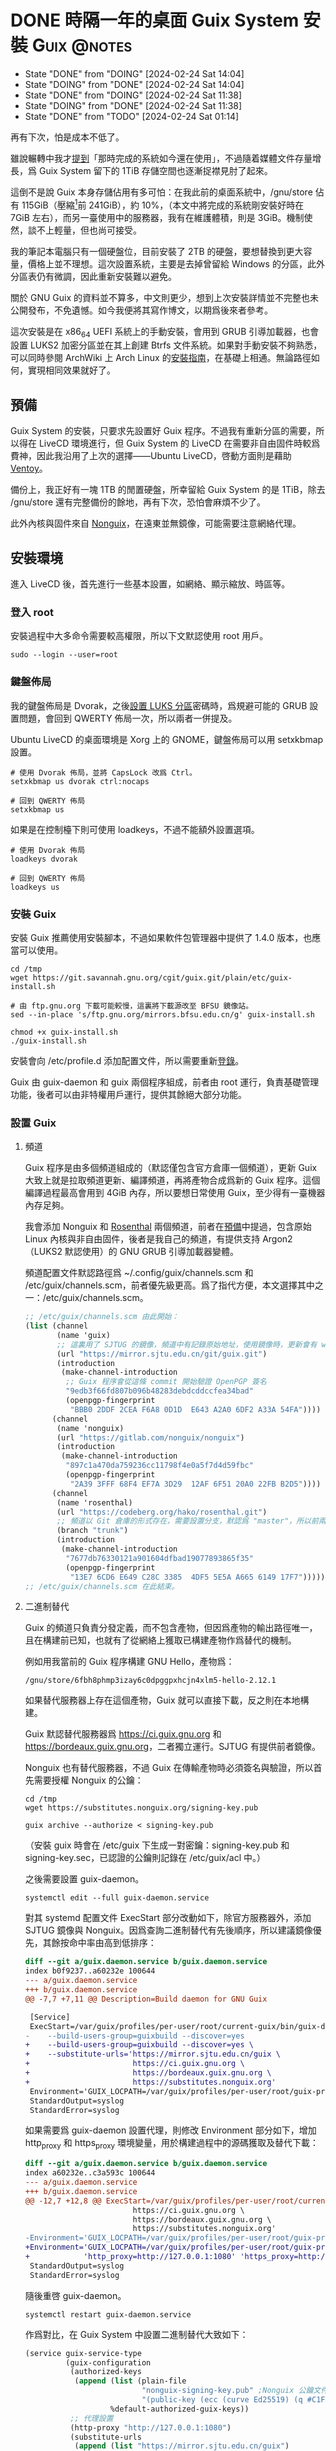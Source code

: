 :PROPERTIES:
:ID:       f419308f-3356-4379-a098-48b7f7f9d6ea
:END:
#+AUTHOR: Hilton Chain
#+HUGO_BASE_DIR: .
#+OPTIONS: d:t

* DONE 時隔一年的桌面 Guix System 安裝                        :Guix:@notes:
:PROPERTIES:
:EXPORT_FILE_NAME: index
:EXPORT_HUGO_BUNDLE: system-setup-2024
:EXPORT_HUGO_CUSTOM_FRONT_MATTER: :image cover.jpg
:ID:       4fd743cf-2dcc-4b4f-af9e-88fd1e145e69
:END:
:LOGBOOK:
- State "DONE"       from "DOING"      [2024-02-24 Sat 14:04]
- State "DOING"      from "DONE"       [2024-02-24 Sat 14:04]
- State "DONE"       from "DOING"      [2024-02-24 Sat 11:38]
- State "DOING"      from "DONE"       [2024-02-24 Sat 11:38]
- State "DONE"       from "TODO"       [2024-02-24 Sat 01:14]
:END:
#+begin_description
再有下次，怕是成本不低了。
#+end_description

雖說輾轉中我才[[id:488ed9b9-649d-4c4e-8543-6c259c503f54][提到]]「那時完成的系統如今還在使用」，不過隨着媒體文件存量增長，爲 Guix System 留下的 1TiB 存儲空間也逐漸捉襟見肘了起來。

這倒不是說 Guix 本身存儲佔用有多可怕：在我此前的桌面系統中，/gnu/store 佔有 115GiB（壓縮[fn:1]前 241GiB），約 10%，（本文中將完成的系統剛安裝好時在 7GiB 左右），而另一臺使用中的服務器，我有在維護體積，則是 3GiB。機制使然，談不上輕量，但也尚可接受。

我的筆記本電腦只有一個硬盤位，目前安裝了 2TB 的硬盤，要想替換到更大容量，價格上並不理想。這次設置系統，主要是去掉曾留給 Windows 的分區，此外分區表仍有微調，因此重新安裝難以避免。

關於 GNU Guix 的資料並不算多，中文則更少，想到上次安裝詳情並不完整也未公開發布，不免遺憾。如今我便將其寫作博文，以期爲後來者參考。

這次安裝是在 x86_64 UEFI 系統上的手動安裝，會用到 GRUB 引導加載器，也會設置 LUKS2 加密分區並在其上創建 Btrfs 文件系統。如果對手動安裝不夠熟悉，可以同時參閱 ArchWiki 上 Arch Linux 的[[https://wiki.archlinux.org/title/Installation_guide][安裝指南]]，在基礎上相通。無論路徑如何，實現相同效果就好了。

** 預備
:PROPERTIES:
:ID:       832d5b6c-8961-44d3-9b3b-b6b77f68c365
:END:
Guix System 的安裝，只要求先設置好 Guix 程序。不過我有重新分區的需要，所以得在 LiveCD 環境進行，但 Guix System 的 LiveCD 在需要非自由固件時較爲費神，因此我沿用了上次的選擇——Ubuntu LiveCD，啓動方面則是藉助 [[https://www.ventoy.net/cn/index.html][Ventoy]]。

備份上，我正好有一塊 1TB 的閒置硬盤，所幸留給 Guix System 的是 1TiB，除去 /gnu/store 還有完整備份的餘地，再有下次，恐怕會麻煩不少了。

此外內核與固件來自 [[https://gitlab.com/nonguix/nonguix][Nonguix]]，在遠東並無鏡像，可能需要注意網絡代理。

** 安裝環境
進入 LiveCD 後，首先進行一些基本設置，如網絡、顯示縮放、時區等。

*** 登入 root
:PROPERTIES:
:ID:       0e760bfd-bc33-4d3b-ac21-460c82bc0b59
:END:
安裝過程中大多命令需要較高權限，所以下文默認使用 root 用戶。
#+begin_src shell
  sudo --login --user=root
#+end_src

*** 鍵盤佈局
:PROPERTIES:
:ID:       19bec67c-9a71-42f8-9b51-1122122821fc
:END:
我的鍵盤佈局是 Dvorak，之後[[id:5a0400dc-f389-4f42-84c4-b454b8f52709][設置 LUKS 分區]]密碼時，爲規避可能的 GRUB 設置問題，會回到 QWERTY 佈局一次，所以兩者一併提及。

Ubuntu LiveCD 的桌面環境是 Xorg 上的 GNOME，鍵盤佈局可以用 setxkbmap 設置。
#+begin_src shell
  # 使用 Dvorak 佈局，並將 CapsLock 改爲 Ctrl。
  setxkbmap us dvorak ctrl:nocaps

  # 回到 QWERTY 佈局
  setxkbmap us
#+end_src

如果是在控制檯下則可使用 loadkeys，不過不能額外設置選項。
#+begin_src shell
  # 使用 Dvorak 佈局
  loadkeys dvorak

  # 回到 QWERTY 佈局
  loadkeys us
#+end_src

*** 安裝 Guix
安裝 Guix 推薦使用安裝腳本，不過如果軟件包管理器中提供了 1.4.0 版本，也應當可以使用。
#+begin_src shell
  cd /tmp
  wget https://git.savannah.gnu.org/cgit/guix.git/plain/etc/guix-install.sh

  # 由 ftp.gnu.org 下載可能較慢，這裏將下載源改至 BFSU 鏡像站。
  sed --in-place 's/ftp.gnu.org/mirrors.bfsu.edu.cn/g' guix-install.sh

  chmod +x guix-install.sh
  ./guix-install.sh
#+end_src

安裝會向 /etc/profile.d 添加配置文件，所以需要重新[[id:0e760bfd-bc33-4d3b-ac21-460c82bc0b59][登錄]]。

Guix 由 guix-daemon 和 guix 兩個程序組成，前者由 root 運行，負責基礎管理功能，後者可以由非特權用戶運行，提供其餘絕大部分功能。

*** 設置 Guix
**** 頻道
:PROPERTIES:
:ID:       4914f342-995a-4821-a1c3-e2382c834d35
:END:
Guix 程序是由多個頻道組成的（默認僅包含官方倉庫一個頻道），更新 Guix 大致上就是拉取頻道更新、編譯頻道，再將產物合成爲新的 Guix 程序。這個編譯過程最高會用到 4GiB 內存，所以要想日常使用 Guix，至少得有一臺機器內存足夠。

我會添加 Nonguix 和 [[https://github.com/rakino/Rosenthal][Rosenthal]] 兩個頻道，前者在[[id:832d5b6c-8961-44d3-9b3b-b6b77f68c365][預備]]中提過，包含原始 Linux 內核與非自由固件，後者是我自己的頻道，有提供支持 Argon2（LUKS2 默認使用）的 GNU GRUB 引導加載器變體。

頻道配置文件默認路徑爲 ~/.config/guix/channels.scm 和 /etc/guix/channels.scm，前者優先級更高。爲了指代方便，本文選擇其中之一：/etc/guix/channels.scm。
#+begin_src scheme
  ;; /etc/guix/channels.scm 由此開始：
  (list (channel
         (name 'guix)
         ;; 這裏用了 SJTUG 的鏡像，頻道中有記錄原始地址，使用鏡像時，更新會有 warning
         (url "https://mirror.sjtu.edu.cn/git/guix.git")
         (introduction
          (make-channel-introduction
           ;; Guix 程序會從這條 commit 開始驗證 OpenPGP 簽名
           "9edb3f66fd807b096b48283debdcddccfea34bad"
           (openpgp-fingerprint
            "BBB0 2DDF 2CEA F6A8 0D1D  E643 A2A0 6DF2 A33A 54FA"))))
        (channel
         (name 'nonguix)
         (url "https://gitlab.com/nonguix/nonguix")
         (introduction
          (make-channel-introduction
           "897c1a470da759236cc11798f4e0a5f7d4d59fbc"
           (openpgp-fingerprint
            "2A39 3FFF 68F4 EF7A 3D29  12AF 6F51 20A0 22FB B2D5"))))
        (channel
         (name 'rosenthal)
         (url "https://codeberg.org/hako/rosenthal.git")
         ;; 頻道以 Git 倉庫的形式存在，需要設置分支，默認爲 "master"，所以前兩個頻道沒有設置
         (branch "trunk")
         (introduction
          (make-channel-introduction
           "7677db76330121a901604dfbad19077893865f35"
           (openpgp-fingerprint
            "13E7 6CD6 E649 C28C 3385  4DF5 5E5A A665 6149 17F7")))))
  ;; /etc/guix/channels.scm 在此結束。
#+end_src

**** 二進制替代
Guix 的頻道只負責分發定義，而不包含產物，但因爲產物的輸出路徑唯一，且在構建前已知，也就有了從網絡上獲取已構建產物作爲替代的機制。

例如用我當前的 Guix 程序構建 GNU Hello，產物爲：
#+begin_src text
/gnu/store/6fbh8phmp3izay6c0dpggpxhcjn4xlm5-hello-2.12.1
#+end_src

如果替代服務器上存在這個產物，Guix 就可以直接下載，反之則在本地構建。

Guix 默認替代服務器爲 <https://ci.guix.gnu.org> 和 <https://bordeaux.guix.gnu.org>，二者獨立運行。SJTUG 有提供前者鏡像。

Nonguix 也有替代服務器，不過 Guix 在傳輸產物時必須簽名與驗證，所以首先需要授權 Nonguix 的公鑰：
#+begin_src shell
  cd /tmp
  wget https://substitutes.nonguix.org/signing-key.pub

  guix archive --authorize < signing-key.pub
#+end_src

（安裝 guix 時會在 /etc/guix 下生成一對密鑰：signing-key.pub 和 signing-key.sec，已認證的公鑰則記錄在 /etc/guix/acl 中。）

之後需要設置 guix-daemon。
#+begin_src shell
  systemctl edit --full guix-daemon.service
#+end_src

對其 systemd 配置文件 ExecStart 部分改動如下，除官方服務器外，添加 SJTUG 鏡像與 Nonguix。因爲查詢二進制替代有先後順序，所以建議鏡像優先，其餘按命中率由高到低排序：
#+begin_src diff
  diff --git a/guix.daemon.service b/guix.daemon.service
  index b0f9237..a60232e 100644
  --- a/guix.daemon.service
  +++ b/guix.daemon.service
  @@ -7,7 +7,11 @@ Description=Build daemon for GNU Guix

   [Service]
   ExecStart=/var/guix/profiles/per-user/root/current-guix/bin/guix-daemon \
  -    --build-users-group=guixbuild --discover=yes
  +    --build-users-group=guixbuild --discover=yes \
  +    --substitute-urls='https://mirror.sjtu.edu.cn/guix \
  +                       https://ci.guix.gnu.org \
  +                       https://bordeaux.guix.gnu.org \
  +                       https://substitutes.nonguix.org'
   Environment='GUIX_LOCPATH=/var/guix/profiles/per-user/root/guix-profile/lib/locale' LC_ALL=en_US.utf8
   StandardOutput=syslog
   StandardError=syslog
#+end_src

如果需要爲 guix-daemon 設置代理，則修改 Environment 部分如下，增加 http_proxy 和 https_proxy 環境變量，用於構建過程中的源碼獲取及替代下載：
#+begin_src diff
  diff --git a/guix.daemon.service b/guix.daemon.service
  index a60232e..c3a593c 100644
  --- a/guix.daemon.service
  +++ b/guix.daemon.service
  @@ -12,7 +12,8 @@ ExecStart=/var/guix/profiles/per-user/root/current-guix/bin/guix-daemon \
                          https://ci.guix.gnu.org \
                          https://bordeaux.guix.gnu.org \
                          https://substitutes.nonguix.org'
  -Environment='GUIX_LOCPATH=/var/guix/profiles/per-user/root/guix-profile/lib/locale' LC_ALL=en_US.utf8
  +Environment='GUIX_LOCPATH=/var/guix/profiles/per-user/root/guix-profile/lib/locale' LC_ALL=en_US.utf8 \
  +            'http_proxy=http://127.0.0.1:1080' 'https_proxy=http://127.0.0.1:1080'
   StandardOutput=syslog
   StandardError=syslog
#+end_src

隨後重啓 guix-daemon。
#+begin_src shell
  systemctl restart guix-daemon.service
#+end_src

作爲對比，在 Guix System 中設置二進制替代大致如下：
#+begin_src scheme
  (service guix-service-type
           (guix-configuration
            (authorized-keys
             (append (list (plain-file
                            "nonguix-signing-key.pub" ;Nonguix 公鑰文件內容。
                            "(public-key (ecc (curve Ed25519) (q #C1FD53E5D4CE971933EC50C9F307AE2171A2D3B52C804642A7A35F84F3A4EA98#)))"))
                     %default-authorized-guix-keys))
            ;; 代理設置
            (http-proxy "http://127.0.0.1:1080")
            (substitute-urls
             (append (list "https://mirror.sjtu.edu.cn/guix")
                     %default-substitute-urls
                     (list "https://substitutes.nonguix.org")))))
#+end_src

*** 更新 Guix
下一步便是更新，更新時會先拉取頻道，這部分如需設置代理，則在當前環境設置 http_proxy 和 https_proxy，如下：
#+begin_src shell
  export http_proxy=http://127.0.0.1:1080
  export https_proxy=$http_proxy
#+end_src

萬事具備，更新！
#+begin_src shell
  guix pull
#+end_src

更新後，當前用戶的 Guix 程序會被鏈接到 ~/.config/guix/current。例如對於 root 用戶， =which guix= 命令的結果應爲：
#+begin_src shell
/root/.config/guix/current/bin/guix
#+end_src

如果沒有類似結果，嘗試重新[[id:0e760bfd-bc33-4d3b-ac21-460c82bc0b59][登錄]]或執行 =hash guix= ，確保之後會運行的 Guix 程序爲 ~/.config/guix/current/bin/guix 既可。

** 文件系統
分區和文件系統在安裝好系統後再修改會比較麻煩，應當最爲注意，不過本文並不會特別涉及。

*** 分區表
如前述：
#+begin_quote
這次安裝是在 x86_64 UEFI 系統上的手動安裝，會用到 GRUB 引導加載器，也會設置 LUKS2 加密分區並在其上創建 Btrfs 文件系統。
#+end_quote

因此我計劃在硬盤上創建兩個分區：256MiB 用作 EFI 系統分區，剩餘部分用以 LUKS 加密。

分區使用 fdisk，結果如下：
#+begin_src text
  Disk /dev/nvme0n1: 1.82 TiB, 2000398934016 bytes, 3907029168 sectors
  Disk model: Samsung SSD 970 EVO Plus 2TB
  Units: sectors of 1 * 512 = 512 bytes
  Sector size (logical/physical): 512 bytes / 512 bytes
  I/O size (minimum/optimal): 512 bytes / 512 bytes
  Disklabel type: gpt
  Disk identifier: ED118402-2913-49AC-8F20-4A50678BE202

  Device          Start        End    Sectors  Size Type
  /dev/nvme0n1p1   2048     526335     524288  256M EFI System
  /dev/nvme0n1p2 526336 3907028991 3906502656  1.8T Linux filesystem
#+end_src

分區過程中可能會注意到一些像是「Linux root (x86-64)」的類型，這些類型來自 [[https://uapi-group.org/specifications/specs/discoverable_partitions_specification/][Discoverable Partitions Specification]]，用於啓動時自動掛載工具，除此同 fdisk 默認「Linux filesystem」無異。

*** EFI 系統分區（FAT32）
#+begin_src shell
  mkfs.fat -F 32 /dev/nvme0n1p1
#+end_src

*** LUKS 分區（Btrfs）
:PROPERTIES:
:ID:       5a0400dc-f389-4f42-84c4-b454b8f52709
:END:
在 =cryptsetup --help= 輸出尾端可以看到各項參數預設。
#+begin_src text
  <...>
  Default compiled-in metadata format is LUKS2 (for luksFormat action).

  Default compiled-in key and passphrase parameters:
          Maximum keyfile size: 8192kB, Maximum interactive passphrase length 512 (characters)
  Default PBKDF for LUKS1: pbkdf2, iteration time: 2000 (ms)
  Default PBKDF for LUKS2: argon2id
          Iteration time: 2000, Memory required: 1048576kB, Parallel threads: 4

  Default compiled-in device cipher parameters:
          loop-AES: aes, Key 256 bits
          plain: aes-cbc-essiv:sha256, Key: 256 bits, Password hashing: ripemd160
          LUKS: aes-xts-plain64, Key: 256 bits, LUKS header hashing: sha256, RNG: /dev/urandom
          LUKS: Default keysize with XTS mode (two internal keys) will be doubled.
#+end_src

預設對我來說已經足夠好了，不過 XTS 模式[[https://en.wikipedia.org/wiki/Disk_encryption_theory#XTS_weaknesses][缺乏數據驗證]]，建議配合自帶數據校驗的文件系統使用，正好我之後會用 Btrfs。

#+begin_src shell
  cryptsetup luksFormat --type=luks2 /dev/nvme0n1p2
#+end_src

GRUB 會在開機時解鎖 LUKS 分區，但使用的鍵盤佈局卻可能是 QWERTY，可以新增一個在 QWERTY 下按鍵相同的密碼來規避此類問題。

（由於新增密碼時需要輸入已有密碼，所以注意先輸入，再新開終端[[id:19bec67c-9a71-42f8-9b51-1122122821fc][切換佈局]]。）
#+begin_src shell
  cryptsetup luksAddKey /dev/nvme0n1p2
#+end_src

解鎖 LUKS 分區時需要一個名字，解鎖後的分區會出現在 /dev/mapper/<名字>。
#+begin_src shell
  cryptsetup open /dev/nvme0n1p2 encrypted
#+end_src

將解鎖後的 LUKS 分區格式化爲 Btrfs 文件系統。
#+begin_src shell
  mkfs.btrfs /dev/mapper/encrypted
#+end_src

掛載文件系統並創建 Btrfs 子卷。
#+begin_src shell
  mkdir --parents /media/encrypted

  mount --options compress=zstd,discard=async \
        /dev/mapper/encrypted /media/encrypted

  btrfs subvolume create /media/encrypted/@Data
  btrfs subvolume create /media/encrypted/@Home
  btrfs subvolume create /media/encrypted/@Snapshot
  btrfs subvolume create /media/encrypted/@System
  btrfs subvolume create /media/encrypted/@System/@Guix
#+end_src

由此創建的 Btrfs 子卷佈局如下，子卷名可以是任何合法文件名， =@= 在此沒有特殊含義：
#+begin_src text
  /media/encrypted/
  ├── @Data
  ├── @Home
  ├── @Snapshot
  └── @System
      └── @Guix
#+end_src

我會將 =@System/@Guix= 掛載到 /， =@Data= 掛載到 /var/lib， =@Home= 掛載到 /home，而先前設置的 EFI 系統分區則會被掛載到 /efi。

我的安裝過程將在 /mnt 下進行，這裏掛載文件系統到對應位置：
#+begin_src shell
  mount --options compress=zstd,discard=async,subvol=@System/@Guix \
        /dev/mapper/encrypted /mnt

  mkdir --parents /mnt{/efi,/var/lib,/home}

  mount /dev/nvme0n1p1 /mnt/efi

  mount --options compress=zstd,discard=async,subvol=@Data \
        /dev/mapper/encrypted /mnt/var/lib
  mount --options compress=zstd,discard=async,subvol=@Home \
        /dev/mapper/encrypted /mnt/home
#+end_src

作爲對比，以上 LUKS 分區解鎖和掛載點配置，在 Guix System 中如下：
#+begin_src scheme
  (mapped-devices
   (list (mapped-device
          (source "/dev/nvme0n1p2")
          (target "encrypted")
          (type luks-device-mapping))))
#+end_src

（dependencies 處的 mapped-devices 就是上述 LUKS 分區解鎖配置，後面[[id:f6664150-040a-4d9b-9628-4bce4b27a0bb][設置 & 安裝]]部分完整配置文件中也會提到。）
#+begin_src scheme
  (file-systems
   (list (file-system
           (type "btrfs")
           (mount-point "/")
           (device "/dev/mapper/encrypted")
           (options "compress=zstd,discard=async,subvol=@System/@Guix")
           (create-mount-point? #t)
           (dependencies mapped-devices))

         (file-system
           (type "fat")
           (mount-point "/efi")
           (device "/dev/nvme0n1p1")
           (create-mount-point? #t))

         (file-system
           (type "btrfs")
           (mount-point "/var/lib")
           (device "/dev/mapper/encrypted")
           (options "compress=zstd,discard=async,subvol=@Data")
           (check? #f)
           (create-mount-point? #t)
           (dependencies mapped-devices))

         (file-system
           (type "btrfs")
           (mount-point "/home")
           (device "/dev/mapper/encrypted")
           (options "compress=zstd,discard=async,subvol=@Home")
           (check? #f)
           (create-mount-point? #t)
           (dependencies mapped-devices))))
#+end_src

上述掛載點配置其實還可以減少一些重複，當然以下內容只是演示，並不會在本文涉及：
#+begin_src scheme
  (file-systems
   (let ((file-system-base (file-system
                             (type "btrfs")
                             (mount-point "/")
                             (device "/dev/mapper/encrypted")
                             (create-mount-point? #t)
                             (dependencies mapped-devices)))
         (options-for-subvolume
          (cut string-append "compress=zstd,discard=async,subvol=" <>)))
     (append
      (list (file-system
              (type "fat")
              (mount-point "/efi")
              (device "/dev/nvme0n1p1")
              (create-mount-point? #t)))
      (map (match-lambda
             ((subvolume . mount-point)
              (file-system
                (inherit file-system-base)
                (mount-point mount-point)
                (options (options-for-subvolume subvolume))
                (check? (string=? "/" mount-point)))))
           '(("@System/@Guix" . "/")
             ("@Data"         . "/var/lib")
             ("@Home"         . "/home"))))))
#+end_src

** Guix System 設置 & 安裝
:PROPERTIES:
:ID:       f6664150-040a-4d9b-9628-4bce4b27a0bb
:END:
終於來到正題了，Guix System 的設置和前面的頻道十分相像，都還算直觀。不過一些 Scheme 基礎如列表操作難以避免，因此我限制了配置文件中的 Scheme 含量，[[id:3322285f-9639-4807-9fd4-b606374fd8f0][在附錄中也有簡單解釋]]。

*** 配置文件
:PROPERTIES:
:ID:       c001599b-9683-4cbd-b88c-71ac0170b79f
:END:
下面大體上是我這次安裝使用的系統配置文件，使用了 GNOME 桌面環境，對於初次設置還算方便，至少開機能夠上網，還帶有基礎工具。如果未來系統設置出現問題，也能回滾到一個能工作的狀態。鍵盤佈局和代理的部分註釋掉了，可以根據情況取消註釋，在引導加載器、文件系統以及用戶設置上稍作調整就可以直接使用。

配置文件可以是任何名字，也可以保存到任意位置，爲了指代方便，本文選擇 /etc/config.scm。
#+begin_src scheme
  ;; /etc/config.scm 由此開始：
  ;; Guix 頻道中的功能，是以模塊的形式提供的。
  (use-modules (gnu)
               (gnu packages certs)
               (gnu packages fonts)
               (gnu services xorg)
               (gnu services desktop)
               (nongnu packages linux)
               (nongnu system linux-initrd)
               (rosenthal bootloader grub))

  ;; https://guix.gnu.org/manual/devel/en/guix.html#Using-the-Configuration-System
  ;; https://guix.gnu.org/manual/devel/en/guix.html#operating_002dsystem-Reference
  (operating-system
    (host-name "dorphine")
    (timezone "Asia/Hong_Kong")
    (locale "en_US.utf8")

    ;; linux 是原始的 Linux 內核，包含使用非自由固件的驅動及非自由固件的加載功能，
    ;; linux-firmware 是非自由固件，二者在 (nongnu packages linux) 定義。
    ;; microcode-initrd 會創建一個包含 AMD 與 Intel 非自由微碼更新的 initrd，在
    ;; (nongnu system linux-initrd) 定義。
    (kernel linux)
    (firmware (list linux-firmware))
    (initrd microcode-initrd)

    ;; ;; 控制檯鍵盤佈局配置
    ;; (keyboard-layout
    ;;  ;; https://guix.gnu.org/manual/devel/en/guix.html#Keyboard-Layout
    ;;  (keyboard-layout "us" "dvorak" #:options (list "ctrl:nocaps")))

    ;; grub-efi-luks2-bootloader 是一個支持 Argon2 的 GRUB 引導加載器變體，在
    ;; (rosenthal bootloader grub) 定義。
    (bootloader
     ;; https://guix.gnu.org/manual/devel/en/guix.html#Bootloader-Configuration
     (bootloader-configuration
      (bootloader grub-efi-luks2-bootloader)
      ;; ;; 引導加載器鍵盤佈局配置
      ;; ;; 這裏的第一個 keyboard-layout 是 bootloader-configuration 配置
      ;; ;; 的一部分，第二個則是 bootloader 配置之前出現的同名配置。
      ;; (keyboard-layout keyboard-layout)
      (targets (list "/efi"))))

    (mapped-devices
     ;; https://guix.gnu.org/manual/devel/en/guix.html#Mapped-Devices
     (list (mapped-device
            (source "/dev/nvme0n1p2")
            (target "encrypted")
            (type luks-device-mapping))))

    (file-systems
     ;; https://guix.gnu.org/manual/devel/en/guix.html#File-Systems
     (append (list (file-system
                     (type "fat")
                     (mount-point "/efi")
                     (device "/dev/nvme0n1p1"))
                   (file-system
                     (type "btrfs")
                     (mount-point "/")
                     (device "/dev/mapper/encrypted")
                     (options "compress=zstd,discard=async,subvol=@System/@Guix")
                     ;; 這裏的 mapped-devices 是 file-systems 配置之前出現的同名配置。
                     (dependencies mapped-devices))
                   (file-system
                     (type "btrfs")
                     (mount-point "/var/lib")
                     (device "/dev/mapper/encrypted")
                     (options "compress=zstd,discard=async,subvol=@Data")
                     (check? #f)
                     (dependencies mapped-devices))
                   (file-system
                     (type "btrfs")
                     (mount-point "/home")
                     (device "/dev/mapper/encrypted")
                     (options "compress=zstd,discard=async,subvol=@Home")
                     (check? #f)
                     (dependencies mapped-devices)))
             ;; %base-file-systems 包含一些用戶通常不會主動配置的文件系統，需要注
             ;; 意的是 % 其實並沒有任何特殊含義。
             ;; 操作系統的 file-systems 配置只需要一個列表，所以上面另外創建了一個
             ;; 列表，再用 append 把兩個列表合爲一個。
             %base-file-systems))

    (users
     ;; https://guix.gnu.org/manual/devel/en/guix.html#User-Accounts
     (append (list (user-account
                    (name "myuser")
                    (group "users")
                    (supplementary-groups (list "audio" "video" "wheel"))))
             %base-user-accounts))

    ;; font-google-noto 是一套支持所有語言的字體。
    ;; nss-certs 是 CA 證書，上網需要。
    (packages
     (append (list font-google-noto nss-certs)
             %base-packages))

    (services
     (append
      ;; https://guix.gnu.org/manual/devel/en/guix.html#Desktop-Services
      ;; https://guix.gnu.org/manual/devel/en/guix.html#X-Window
      (list (service gnome-desktop-service-type))
      (modify-services %desktop-services
        ;; modify-services 接受一個服務列表，其結果也是一個服務列表。
        ;; 將 %desktop-services 中 gdm-service-type 種類服務的原有配置綁定到
        ;; config（這個名字可以隨便起），「=>」 後面是 gdm-service-type 的新配置。
        (gdm-service-type
         config => (gdm-configuration
                    ;; gdm-service-type 的配置就是一個 gdm-configuration，
                    ;; 同種結構可以繼承。
                    (inherit config)
                    ;; (xorg-configuration
                    ;;  ;; https://guix.gnu.org/manual/devel/en/guix.html#index-Xorg_002c-configuration
                    ;;  (xorg-configuration
                    ;;   ;; Xorg 鍵盤佈局配置
                    ;;   (keyboard-layout keyboard-layout)))
                    (wayland? #t)))
        ;; https://guix.gnu.org/manual/devel/en/guix.html#index-guix_002dservice_002dtype
        (guix-service-type
         config => (guix-configuration
                    (inherit config)
                    (authorized-keys
                     ;; https://guix.gnu.org/manual/devel/en/guix.html#G_002dExpressions
                     (append (list (plain-file
                                    "nonguix-signing-key.pub" ;Nonguix 公鑰文件內容。
                                    "(public-key (ecc (curve Ed25519) (q #C1FD53E5D4CE971933EC50C9F307AE2171A2D3B52C804642A7A35F84F3A4EA98#)))"))
                             %default-authorized-guix-keys))
                    ;; ;; 代理設置
                    ;; (http-proxy "http://127.0.0.1:1080")
                    (substitute-urls
                     (append (list "https://mirror.sjtu.edu.cn/guix")
                             %default-substitute-urls
                             (list "https://substitutes.nonguix.org")))))))))
  ;; /etc/config.scm 在此結束。
#+end_src

*** 安裝 Guix System
:PROPERTIES:
:ID:       b2af2d28-1831-41f4-8455-a8746778cd4a
:END:
安裝由 =guix system init= 進行，指定配置文件和安裝路徑就可以了。
#+begin_src shell
guix system init /etc/config.scm /mnt
#+end_src

在安裝上，會先構建引導加載器配置[fn:2]，而產物存放在 /gnu/store 下，對於 LiveCD 環境，文件系統存儲在內存，可能會內存不足。

Guix System LiveCD 的解決方案是 [[https://guix.gnu.org/manual/devel/en/guix.html#Proceeding-with-the-Installation][cow-store]] 服務：掛載外部文件系統到 /gnu/store，這樣對其寫入也就不會影響內存了。本文附錄附有[[id:0bb89168-51bc-4a9a-ba66-e40197c21fa1][手動實現 cow-store 流程]]。

安裝過程可能因爲網絡問題失敗，不過已經下載好的內容之後不會重複下載，所以失敗了也請放心，重試就好。

爲了方便在新系統中使用，可以把 [[id:c001599b-9683-4cbd-b88c-71ac0170b79f][Guix System]] 和[[id:4914f342-995a-4821-a1c3-e2382c834d35][頻道]]的配置文件一併放進安裝路徑：
#+begin_src shell
  mkdir --parents /mnt/etc/guix
  # /etc/guix 會存儲私鑰，所以有權限要求
  chmod 0511 /mnt/etc/guix

  cp {,/mnt}/etc/config.scm
  cp {,/mnt}/etc/guix/channels.scm
#+end_src

至此安裝流程結束，可以重啓了。

** 安裝之後
啓動後會需要輸入兩次 LUKS 分區密碼，至於原因參見附錄[[id:93f8a9c7-aa95-49e6-bbaf-642303d1ae72][啓動流程]]。

*** 設置用戶密碼
完成啓動後會進入 GDM 登錄介面，不過由於還沒有設置密碼，此時登錄介面中並無用戶可選。

Ctrl+Alt+F1 進入控制檯，以 root 登錄，可以直接登入。

爲用戶設置密碼：
#+begin_src shell
  passwd myuser
#+end_src

登入用戶，驗證 sudo 正常工作後再登出用戶：
#+begin_src shell
  su --login myuser
  sudo echo
  logout
#+end_src

鎖定 root 賬戶，再登出 root。
#+begin_src shell
  password --lock root
  logout
#+end_src

Ctrl+Alt+F7 回到登錄介面，現在就有用戶了，輸入密碼進入桌面。

*** 接下來？
先前[[id:b2af2d28-1831-41f4-8455-a8746778cd4a][安裝]]時已將頻道配置文件放到 /etc/guix/channels.scm，所以可以接收更新了。
#+begin_src shell
  guix pull
#+end_src

重新設置系統的命令如下，只需要一個配置文件路徑，對其路徑和名稱沒有要求：
#+begin_src shell
  sudo guix system reconfigure /etc/config.scm
#+end_src

Guix 的 sudo 會保留 PATH 環境變量，也就是說 =sudo guix= 會正確使用當前用戶的 Guix，當然初次使用最好還是確認 guix 命令指向 ~/.config/guix/current/bin/guix。

此外建議將系統配置文件存放到版本控制系統。

附錄中也包含了 [[id:4d1c0306-0deb-4666-9252-068cf1425963][GNU Shepherd 使用說明]]。

參考手冊中包含的內容可能比想象中還要多，可以從 [[https://guix.gnu.org/manual/devel/en/guix.html#Getting-Started][Getting Started]] 這一節開始。

最後的最後，附圖一張。

Happy hacking！

![[file:gnome-on-guix.png][Guix System 上的 GNOME 桌面環境]]

** 附錄
*** 列表操作
:PROPERTIES:
:ID:       3322285f-9639-4807-9fd4-b606374fd8f0
:END:
這裏提供一些列表操作的例子，我在配置文件中只使用了 list 和 append，不過 GNU Guix 參考手冊中也有用到 cons，雖說 Guix 手冊中代碼部分都有超鏈接到 GNU Guile 參考手冊，但初見可能不太直觀，所以我也一併做個並不準確的解釋：

#+begin_src scheme
  ;; list 從任意個元素創建一個列表
  (list)                                  ; ()
  (list 1)                                ; (1)
  (list 1 2)                              ; (1 2)
  (list 1 2 3)                            ; (1 2 3)

  ;; append 將任意個列表追加爲一個
  (append)                                ; ()
  (append (list 1))                       ; (1)
  (append (list 1) (list 2))              ; (1 2)
  (append (list 1) (list 2) (list 3))     ; (1 2 3)

  ;; cons 將一個元素放到一個列表頭部
  (cons 0 (list      ))                   ;       (0)
  (cons 1 (list     0))                   ;     (1 0)
  (cons 2 (list   1 0))                   ;   (2 1 0)
  (cons 3 (list 2 1 0))                   ; (3 2 1 0)

  ;; cons* 將任意個元素放到一個列表頭部
  (cons*       (list 0))                  ;       (0)
  (cons*     1 (list 0))                  ;     (1 0)
  (cons*   2 1 (list 0))                  ;   (2 1 0)
  (cons* 3 2 1 (list 0))                  ; (3 2 1 0)

  ;; 假設要構造 (bash coreutils findutils grep) 這樣一個列表，以下爲幾種可能：
  (list bash coreutils findutils grep)

  (append (list bash) (list coreutils findutils) (list grep))

  (cons bash (list coreutils findutils grep))

  (cons* bash coreutils findutils (list grep))
#+end_src

*** cow-store
:PROPERTIES:
:ID:       0bb89168-51bc-4a9a-ba66-e40197c21fa1
:END:
以下爲 cow-store 手動實現：
#+begin_src shell
  # 先前在 /mnt 路徑掛載了外部文件系統，所以就在這個路徑操作。
  target=/mnt

  tmpdir=$target/tmp
  rw_dir=$tmpdir/guix-inst
  work_dir=$rw_dir/../.overlayfs-workdir

  mkdir --parents $tmpdir
  mkdir --parents $rw_dir
  mkdir --parents $work_dir

  # Guix 的構建發生在 /tmp，構建時可能會有較多佔用，所以將外部文件系統上的目錄掛載過去。
  mount --bind $tmpdir /tmp

  # rw_dir 會被用作 /gnu/store，而 /gnu/store 有特殊權限要求。
  chown 0:30000 $rw_dir
  chmod 1775 $rw_dir

  # 創建一個 OverlayFS，包含 /gnu/store 和 rw_dir 的內容，寫入這個文件系統會寫進 rw_dir。
  # 掛載到 /gnu/store。
  mount --types=overlay \
        --options=lowerdir=/gnu/store,upperdir=$rw_dir,workdir=$work_dir \
        none /gnu/store
#+end_src

手動實現 cow-store 後若要抵消操作：
#+begin_src shell
  # 卸載先前從外部文件系統掛載的 /tmp
  umount /tmp

  # 卸載先前掛載的 OverlayFS
  umount /gnu/store
  # 刪除先前向 OverlayFS 寫入的文件
  rm --recursive $rw_dir

  # /gnu/store 的內容由數據庫索引，gc --verify 會驗證 /gnu/store，從而清理對不存在內容的索引。
  guix gc --verify
#+end_src

*** 啓動流程
:PROPERTIES:
:ID:       93f8a9c7-aa95-49e6-bbaf-642303d1ae72
:END:
UEFI 系統中使用 GRUB 作爲引導加載器時，GNU/Linux 啓動流程大致如下：
#+begin_src text
UEFI -> GRUB（核心鏡像 -> 配置文件 + 模塊）-> Linux + initrd -> PID 1
#+end_src

UEFI 標準支持使用 FAT 文件系統的 EFI 系統分區，所以 GRUB 核心鏡像要被安裝到這樣一個文件系統。

GRUB 採用模塊化設計，在安裝時會需要指定啓動目錄（默認爲 /boot），用以安裝配置文件和模塊。
同時，提供啓動目錄所在文件系統支持的模塊也會被放進核心鏡像中，這是爲了保證 GRUB 核心鏡像能夠讀取到自己的配置文件。

在我的系統中，GRUB 的啓動目錄在 LUKS 分區（LUKS2 格式）上的 Btrfs 文件系統，所以 GRUB 核心鏡像中需要同時有 LUKS2 和 Btrfs 支持。而讀取配置文件前需要先解密其所在分區，這就是開機時第一次密碼輸入。

GRUB 的配置文件包含啓動 Linux 內核的條件：Linux 內核與 initrd 路徑，以及啓動參數。自然，GRUB 必須支持內核和 initrd 所在的文件系統，對於 Guix System 來說，就是 /gnu/store 所在的文件系統。

Linux 內核也是採用模塊化設計，initrd 裏放了啓動過程中需要的模塊，內核啓動後會解壓 initrd 並運行其中的 init 程序，這個 init 程序負責掛載 =/= 和其他在配置中標記爲啓動時需要的文件系統，創建根文件系統中的剩餘部分，最後運行 PID 1，在 Guix System 中也就是 GNU Shepherd，自此結束啓動流程。

initrd 中的 init 程序負責掛載 =/= ，由於我的 =/= 也在 LUKS 分區，需要先解密，這也就是開機時第二次密碼輸入。

在 Guix System 的啓動流程中，需要注意的問題主要和 GRUB 有關：
1. GRUB 需要支持 /boot 和 /gnu/store 所在的文件系統。
2. GRUB 目前不支持 Argon2，所以沒有完整的 LUKS2 支持。
3. Guix 並沒有干預 GRUB 核心鏡像的生成，最後安裝的核心鏡像會使用 QWERTY 鍵盤佈局。

對於第一點，不需要太多考慮，第二點可以由[[id:4914f342-995a-4821-a1c3-e2382c834d35][前述]]支持 Argon2 的 GRUB 變體解決。

至於第三點，日常在 GRUB 中輸入的機會不多，主要可能是在解密 LUKS 分區時輸入密碼，所以可以爲 LUKS 分區設置兩個密碼：一個用需要的鍵盤佈局，另一個用 QWERTY，兩者使用相同按鍵。當然最好是讓 Guix 干預 GRUB 核心鏡像生成，從根本上解決問題，但這是之後的事了。

*** GNU Shepherd 使用說明
:PROPERTIES:
:ID:       4d1c0306-0deb-4666-9252-068cf1425963
:END:
Shepherd 包含四個程序：
+ shepherd：運行服務，監聽 socket。
+ herd：連接 socket，控制 shepherd。
+ halt：連接 socket，關機。
+ reboot：連接 socket，重啓。

Shepherd 在認證上依賴文件系統的權限管理能力。比如 Guix System 的 Shepherd，socket 在 /var/run/shepherd/socket，socket 的權限是 0755，其所在目錄則爲 0700。

連接到 socket，就能控制 Shepherd，所以 halt、reboot、用 herd 連接系統 Shepherd 都需要 sudo。

herd 的語法爲： =herd ACTION [SERVICE [OPTIONS...]]=

=herd status= 顯示指定 Shepherd 服務狀態信息，省略服務時則顯示自身信息，Shepherd 自身也叫 root 服務，所以 =herd status root= 會輸出相同結果，如下（有省略）：
#+begin_src text
  Started:
   + bluetooth
   + file-systems
   + guix-daemon
   + root
   + root-file-system
  One-shot:
   ,* host-name
   ,* user-homes
#+end_src

常規服務狀態信息格式不同，如 =herd status bluetooth= ：
#+begin_src text
  Status of bluetooth:
    It is running since 03:01:10 PM (8 hours ago).
    Running value is 1341.
    It is enabled.
    Provides (bluetooth).
    Requires (dbus-system udev).
    Will be respawned.
#+end_src

=herd log= 或 =herd log root= 顯示服務的狀態變化記錄：
#+begin_src text
  23 Feb 2024 15:01:17    service root is being started
  23 Feb 2024 15:01:17    service root is running
  23 Feb 2024 15:01:17    service pipewire is being started
  23 Feb 2024 15:01:17    service pipewire is running
  23 Feb 2024 15:01:17    service wireplumber is being started
  23 Feb 2024 15:01:17    service wireplumber is running
  23 Feb 2024 15:01:17    service mcron is being started
  23 Feb 2024 15:01:17    service mcron is running
  23 Feb 2024 15:01:17    service gpg-agent is being started
  23 Feb 2024 15:01:17    service gpg-agent is running
  23 Feb 2024 15:01:17    service dbus is being started
  23 Feb 2024 15:01:17    service dbus is running
#+end_src

其餘基礎操作爲 =herd start <服務>= 、 =herd stop <服務>= 、 =herd restart <服務>= 、 =herd enable <服務>= 和 =herd disable <服務>= ，分別爲啓動、停止、重啓、啓用、禁用服務。重啓服務的邏輯是停止服務 + 啓動服務，所以重啓 root 服務是不可能的，下爲 =herd restart root= 輸出：
#+begin_src text
You must be kidding.
#+end_src

=herd doc= 顯示服務描述，例如 =herd doc root= 結果如下：
#+begin_src text
  The root service is used to operate on shepherd itself.
#+end_src

=herd doc <服務> list-actions= 則可列出指定服務的自定義操作，如 =herd doc root list-actions= ：
#+begin_src text
  root (help status halt power-off load eval unload reload daemonize restart)
#+end_src

** 參考
+ [[https://en.wikipedia.org/wiki/Booting_process_of_Linux][Booting process of Linux - Wikipedia]]
+ [[https://en.wikipedia.org/wiki/Disk_encryption_theory][Disk encryption theory - Wikipedia]]
+ [[https://gitlab.com/cryptsetup/cryptsetup/-/wikis/FrequentlyAskedQuestions][Frequently Asked Questions Cryptsetup/LUKS - cryptsetup Wiki]]
+ [[https://guix.gnu.org/manual/devel/en/guix.html][GNU Guix Reference Manual]]
+ [[https://sockpuppet.org/blog/2014/04/30/you-dont-want-xts/][You Don't Want XTS — Quarrelsome]]
+ [[https://wiki.archlinux.org/title/Dm-crypt/Device_encryption][dm-crypt/Device encryption - ArchWiki]]
+ [[https://www.kernel.org/doc/html/latest/admin-guide/initrd.html][Using the initial RAM disk (initrd) - The Linux Kernel documentation]]

#+begin_quote
題圖攝於 2024 初春。
#+end_quote

[fn:1] Btrfs，zstd 壓縮，壓縮等級爲預設（即 3），非強制壓縮。
[fn:2] 引導加載器配置包含（依賴）Linux 內核、initrd 及啓動參數，啓動參數又依賴用作 PID 1 的程序。正好是操作系統存在的充分條件。

* DONE 二〇二三 - 輾轉                                        :年終:@usual:
:PROPERTIES:
:EXPORT_FILE_NAME: index
:EXPORT_HUGO_BUNDLE: the-4th-year
:EXPORT_HUGO_CUSTOM_FRONT_MATTER: :image cover.jpg :toc false
:ID:       dc93677d-8726-422c-ac68-7cbbc85466cf
:END:
:LOGBOOK:
- State "DONE"       from "TODO"       [2023-12-31 Sun 23:38]
:END:
#+begin_description
總而言之，這就是 20 歲的「年終」了。
#+end_description

因爲上學這種相當無趣的原因，我不得不注意起時間來。所以今年的這一篇比起先前寫得要稍早些。

我總感覺，既然年終的紀錄已經有 17 歲的[[id:1a498db4-80ff-47ec-9d2d-9c10c05139af][尾聲]]和 19 歲的[[id:93bda719-69ca-46dd-8ae7-3baf71b79005][略寫]]，那接下來該在 21 歲了吧？但要是等到了那個時候還把他當成慣例寫下來，豈不是太無聊了？

不過那還是未來，而我現在也能寫。總而言之，這就是 20 歲的「年終」了。

** 冬
:PROPERTIES:
:ID:       488ed9b9-649d-4c4e-8543-6c259c503f54
:END:
年初曾有過兩次出行，過程中也有開心的時刻，然而我對出行本身還是感受不佳，我不清楚自己是否還適合了。

儘管去年末「理解每一步操作」的系統設置嘗試因爲染病草草了結，那時完成的系統如今還在使用。今年用相似的方式設置了 YubiKey 和 GnuPG，因而有了當前的 OpenPGP 密鑰。我也整理好了自己的[[https://github.com/rakino/Testament][配置文件]]。

此外看了 /[[https://www.onepiece-film.jp/][ONE PIECE FILM RED]]/ ，雖說翻譯帶有審查痕跡實在令人不爽，但總算是搞清楚去年紅白出現的 +奇怪+ 形象到底是什麼了。因爲很少進城而且交通時間較長，我比較少去電影院，上一次或許還是『[[https://violet-evergarden.jp/sidestory/][ヴァイオレット・エヴァーガーデン 外伝 - 永遠と自動手記人形 -]]』，在 2020 年一月初。

** 春
今年又開始看漫畫了，主要是藤本タツキ的作品。因爲有趣所以看得比較多，也就……容易忘。

高考前剩下的流程，也都在這個季節完成。我雖然離開了「學校」，但對曾有的高中「生活」印象並不差，可惜只能以每次進入學校都愈加強烈的陌生感作結了。

在春天的後半開始遊玩『[[https://p5r.jp/][ペルソナ5 ザ・ロイヤル]]』，玩起這遊戲感覺我的人生像是有救了一樣。我從第一次遊玩開始，用了兩週計 125 小時完成主線。

遊玩 P5R 的經驗說明我去年關於遊戲進度緩慢的想法並不靠譜——我大概並不是在追求完滿的結果，只是玩的遊戲確實讓我感到無聊。這也意味着我註定會在結束 P5R 後消沉下去，直到兩週以後『[[https://p5s.jp/][ペルソナ5 スクランブル ザ ファントム ストライカーズ]]』打折才振作起來。

感受着同屏幕內暑假相襯的溫度，春天就在 90 小時的 P5S 遊玩中結束了。

** 夏
結束了 /[[https://www.ea.com/games/titanfall/titanfall-2][Titanfall 2]]/ 戰役部分，玩 FPS 遊戲實在痛苦，便不再繼續了。

然後就是高考了。不過我待在學校的時間還不及三分之一，所以除了前述「陌生感」，以及考場桌椅坐着難受以外，沒有什麼可說。我也會想，我造成的麻煩已經夠多了，也許我並不該報名高考？但沒有辦法，我沒有更好的選擇了。

無論如何，我不再是高中生了。

在夏天的末尾——初次設置博客的四年以後，又思考了博客的[[https://github.com/rakino/ultrarare.space][構成]]，這次要乾淨不少。

** 秋
發現自己或許患有 ADHD，我從來沒有想過這種情況，但一以此解釋，許多異常都合理了起來。然而如今已不是瞭解這點的時機，我並不打算進一步確認。

受助於幾位可愛的存在，我成爲了 GNU Guix 的 committer。說來慚愧，考慮到我最初產生這個想法的理由，我還沒有做好這個角色，責任也好期待也罷都承擔得比較艱難。不過這是我沒有做過的事，嘗試改善這種處境或許正是「破除死局的鑰匙」，來年加油吧。

一整年都有在緩慢推進的 /[[https://www.platinumgames.com/games/nier-automata][NieR:Automata]]/ 總算到了 Final Wish。可惜因爲系統設置，遊玩這段時並未存上檔，而我後來每次在遊戲中都會掉進坑裏爬不出來，這 Final Wish 終究難以如願，我便將其擱置了。

結束了 /[[http://stage-nana.sakura.ne.jp/narcissu.htm][narcissu]]/ ，這是我結束的第一部視覺小說。

** 初冬
經三年之久，終於結束了『[[https://sukerasparo.com/amrilato/index.html][ことのはアムリラート]]』，這是我遊玩的第一部視覺小說。

** 另
今年博客新增《[[id:c7fe3c00-71a4-4345-b3e1-3f8536df135e][夜遊]]》和《[[id:faf5bcf6-7626-4eaa-8d64-cde667ffd25c][按條件加載 Git 配置]]》兩篇，完成度都不高。前者原本記錄於 2019 年 8 月，如今出現算是爲了迴應略寫中提到的「整理」，不過我缺乏寫作練習，很久沒有嘗試寫過什麼了，不知道再次修改會在什麼時候。

我居然快到 21 歲了啊。

Happy New Year.

#+begin_quote
題圖攝於 2023 夏，高考後。
#+end_quote

* DONE 按條件加載 Git 配置                                     :Git:@notes:
:PROPERTIES:
:EXPORT_FILE_NAME: index
:EXPORT_HUGO_BUNDLE: load-git-config-conditionally
:ID:       faf5bcf6-7626-4eaa-8d64-cde667ffd25c
:END:
:LOGBOOK:
- State "DONE"       from "DOING"      [2023-11-20 Mon 20:19]
- State "DOING"      from "DONE"       [2023-11-20 Mon 20:04] \\
  Expand explanation of include.path.
- State "DONE"       from "DOING"      [2023-11-20 Mon 19:45]
- State "DOING"      from "DONE"       [2023-11-20 Mon 19:45] \\
  Remove cover.
- State "DONE"       from "DOING"      [2023-11-15 Wed 14:41]
- State "DOING"      from "DONE"       [2023-11-15 Wed 13:07] \\
  Reword.
- State "DONE"       from "BUG"        [2023-08-25 Fri 11:57]
- State "BUG"        from "DONE"       [2023-08-25 Fri 11:57]
- State "DONE"       from "TODO"       [2023-08-25 Fri 01:49]
:END:
#+begin_description
git-config(1): Conditional includes.
#+end_description

** 緣起
我的 Git 設置有要求對 commit 簽名，然而在 OpenPGP 智能卡方面卻又有每次簽名必須單獨驗證的設置。這對改動不多，在本地就能保證線性歷史的倉庫來說還好，但是對需要頻繁 cherry-pick + rebase 的就難說了。

雖然可以在倉庫內關掉簽名要求，但發佈時還是得保證簽名，爲此臨時手動開關選項稍有些麻煩，而我也無法說服自己調整智能卡設置就是了。

所以得找一個折中方案，能直接想到的是：
1. 仍然默認要求簽名。
2. 針對特定倉庫關閉簽名要求，並在其中設置一個要求簽名的分支（就叫 outgoing 吧）。

不過我不清楚第二點該如何完成，所幸搜索到了 Git 設置中 includeIf 的例子。

** RTFM
在 Git 中有兩種從其他來源加載配置文件的方法，其中之一是 include，需要在 path 選項中指定配置文件路徑，例如：
#+begin_src conf
  [include]
          path = ../etc/git/gitconfig
#+end_src

include 的 path 選項指定的路徑是相對於配置所在的文件的。比如在 .git/config 中加入上述配置，就會加載 etc/git/gitconfig（.git/../etc/git/gitconfig）。

如果 etc/git/gitconfig 裏也有這段呢？那就會再加載 etc/etc/git/gitconfig（etc/git/../etc/git/gitconfig）。

另一種方法就是 includeIf 了，同前者一樣包含 path 選項，只不過除此以外還需要一個條件，只有滿足條件後纔會加載 path 中指定的配置文件。條件有很多種[fn:1]，而我想要指定「切出要求簽名的分支（比如前面提到的 outgoing）時」，所以用到了 onbranch。寫出來像是這樣：
#+begin_src conf
  [includeIf "onbranch:outgoing"]
          path = ../etc/git/gitconfig
#+end_src

** 結果
因此在需要設置的倉庫中如下操作即可：
#+begin_src shell
  # 關閉簽名要求
  git config commit.gpgsign false

  # 切出 outgoing 分支時讀取配置文件 outgoing
  git config includeIf.onbranch:outgoing.path outgoing

  # 在配置文件 .git/outgoing 中要求簽名
  git config -f .git/outgoing commit.gpgsign true
#+end_src

生成的 Git 配置文件：
#+begin_src conf
  # .git/config，有省略：
  [commit]
          gpgsign = false
  [includeIf "onbranch:outgoing"]
          path = outgoing
  # .git/config 在此結束。
#+end_src

#+begin_src conf
  # .git/outgoing：
  [commit]
          gpgsign = true
  # .git/outgoing 在此結束。
#+end_src

[fn:1] 詳細參見 =man 1 git-config= 或 =info "(gitman) git-config"= 中 Conditional includes 部分。

* DONE 夜遊                                                        :@usual:
:PROPERTIES:
:EXPORT_FILE_NAME: index
:EXPORT_HUGO_BUNDLE: rush
:EXPORT_HUGO_CUSTOM_FRONT_MATTER: :image cover.png :toc false
:ID:       c7fe3c00-71a4-4345-b3e1-3f8536df135e
:END:
:LOGBOOK:
- State "DONE"       from "TODO"       [2023-08-02 Wed 01:38]
:END:
#+begin_description
匆匆之間的囈語，留到了來年的來年。
#+end_description

** 教學樓
我還是同往常一樣望向外邊。目之所及，建築、樹葉、路徑，都充斥昏黃光線。「黃昏」，名副其實。

只不過，是在學校。

教學樓內還上着課，路上並無行人，只我一人遊離。我雖不必趕到，但在此時也只是想着，「我並不慌張，我本就不慌張」。

** 商店
課時未滿，夜卻先行壓下，冷寂得很。漸發無聊之餘，記起校內似有商店，我盯向印象處，但在夜下此時，也只是依稀可見。雖說前程十分黯淡，只有一條路的話倒也不足爲懼，順着走就是了。

靠近纔察覺有光亮自彼端商店散發，甚至該說亮得有些過分。先前的擔心大概並不要緊，身上些許夜色也卸下了。只不過進店後才自覺來錯了地方，貨物豐富，卻並沒有我想要的。我不理解，但也只是前往來路，儘管光亮有些難以褪去。

空手而歸，藉着感覺一路回去。待到再度適應明暗，商店也已淡出視野。

** 幽徑
我並不確信自己是適應了——「明暗」——睜開雙眼，卻看不見任何東西——如果真的沒有光，什麼能叫作明暗？

我在哪？轉身？行進？我，在哪？

……

經驗而言，即便閉上雙眼，也該能察覺到明暗纔對。但我不知道，如果有一天發現這一切都不對，該怎麼做。

……

走吧，死或是見到光。

** 軌道
時間、視角，諸如此類的概念意義消退。

而我見到了光。

視角未知，方向未知，但我察覺到了，星星點點，幽藍的，光。

發散而不消退，飄浮卻非遊離。一條延伸至視野外的軌道，幽藍着。

……

我有了新的渴望。挪往軌道，緊緊抓住，往看不見的地方一點點攀援。

** 花野
星星點點幽藍的光芒，原來也會淡去。只不過突然亮起的天空，更令我費解。

花，有很多花。鐵軌，在花間。枕木，貼着手心。頭頂上，是另一根枕木。

起身，看見不遠處小屋上的「大車站」字樣，環望鐵路四周，沒有任何防護措施。我邁向了小屋。

** 列車
我並不知道這趟列車從哪裏開來，又駛往何方。但我還是上去了，我沒有確證，但相信此行會更加漫長。

劇烈顛簸驚擾了我的困頓，列車墜下了山崖。

#+begin_quote
題圖由 AI 生成，於 2022 晚秋。
#+end_quote

* DONE 二〇二二 - 略寫                                        :年終:@usual:
:PROPERTIES:
:EXPORT_FILE_NAME: index
:EXPORT_HUGO_BUNDLE: twenty-twenty-too
:EXPORT_HUGO_CUSTOM_FRONT_MATTER: :image cover.jpg
:ID:       93bda719-69ca-46dd-8ae7-3baf71b79005
:END:
:LOGBOOK:
- State "DONE"       from "DOING"      [2023-11-15 Wed 14:52]
- State "DOING"      from "DONE"       [2023-11-15 Wed 13:26] \\
  reword
- State "DONE"       from "BUG"        [2023-01-09 Mon 16:11]
- State "BUG"        from "DONE"       [2023-01-09 Mon 16:11]
- State "DONE"       from "TODO"       [2023-01-01 Sun 22:47]
:END:
#+begin_description
些許無聊印象。
#+end_description

同 20 年放學歸家[[id:1a498db4-80ff-47ec-9d2d-9c10c05139af][略有睏倦]]，及 21 年下班後筋疲力盡相比，22 年的最後一天還算輕鬆：我只是賦閒在家，亦餘有心力觀察路面橫行滑翔的大鵝。

過去一年事件極多，若僅以「有趣」一詞描述，恐怕過分淺薄了。然而言語匱乏如我，在此也只能留些無聊印象罷了。

** 2022 年做了些什麼？
與過往最有聯繫的，應該是離開了（遊戲以外）絕大部分的商業應用服務，以至這次唯一收到的 +跟蹤報告+ 年度回顧還是來自 Steam[fn:1]。此外，思及年份更替，這一年我似乎是靠着 SNS 才知曉「新年將至」的，這點很有意思。

至於書籍影音，21 年底購入的漫畫、輕小說，甚至更早購入的一些作品都還沒開始看……動畫進度尚停滯在 22 年四月新番，遑論往年新番了。

遊戲方面，除新作 /[[https://stray.game/][Stray]]/ 完成了主線外[fn:2]，仍是往年舊作的緩慢推進與重開循環。

這年雖幾乎沒有私人信件往來，電子信箱中卻多出了大量信件。初次接觸 e-mail 協作流程就是 Linux，可說是相當幸運了[fn:3]……爲 GNU Guix 提交補丁過程中，也向査読者學習了許多。大約是拜 [[https://guix.gnu.org/en/manual/devel/en/guix.html][Guix 參考手冊]]所賜，長篇文檔的閱讀體驗也好了不少。

此外還有失業以及高中升學考試前的手續流程之類，就不必詳談了。

跨年方面，第一次看了東九區的紅白。對東八區的傢伙而言，還能留出一小時餘地，可真是便利啊。

** 至於 2023……
一如既往，只求今年能夠實現。
+ 數據存檔
+ 整理所學
+ 整理過去文字

🎉 Happy New Year!

#+begin_quote
題圖攝於 2022 夏至。
#+end_quote

[fn:1] 就數據來看，我的遊戲高峯正好是在冬夏兩季。
[fn:2] 能完成 /Stray/ 很大程度上是因爲其完整流程僅在 12 小時內，然而「12 小時」的預估對於兩小時就能結束的遊戲還是太多了……恐怕我對於遊戲有着和博客相似的態度——想要完成，卻畏懼着並不完滿的結果。
[fn:3] Linux 文檔對此有詳盡指導： /[[https://docs.kernel.org/process/submitting-patches.html][Submitting patches: the essential guide to getting your code into the kernel]]/

* DONE 二〇二〇 - 尾聲                                        :年終:@usual:
:PROPERTIES:
:EXPORT_FILE_NAME: index
:EXPORT_HUGO_BUNDLE: end-of-2020
:EXPORT_HUGO_CUSTOM_FRONT_MATTER: :image cover.jpg
:ID:       1a498db4-80ff-47ec-9d2d-9c10c05139af
:END:
:LOGBOOK:
- State "DONE"       from "DOING"      [2023-01-01 Sun 23:22]
- State "DOING"      from "DONE"       [2022-12-31 Sat 14:21]
- State "DONE"       from "TODO"       [2021-01-01 Fri 00:00]
:END:
#+begin_description
在長久的悲哀中，2020 年還是到了他的盡頭。
#+end_description

放學後耽擱了一些時間，啓程回家又因爲道路施工，遭遇了相當程度的交通阻塞。在 2020 年的最後一天，我直到晚上七點才終於回到了家裏。

伴隨着因爲網絡問題終止的棋局，以及終究還是結束了的通話，我又回到了某種孤獨的狀態。仍未取回行李的我，獨自檢視着這個因爲在 /tmp/home 居住時間加長而慢慢變得陌生的家。

待到洗漱完畢，又看了幾個時節無關的視頻後，SNS 上開始響起許多慶祝新年的聲音。想着「也許我也該發點什麼慶祝一下？」於是在臨近十一點的時候，我開始了對 ChainSay[fn:1] 的設置。

#+begin_quote
「由於實在想不出來該發什麼所以趕緊給 ChainSay 加幾個符號順便（偷懶）搭配 lolcat 看看」（2020-12-31 22:40 UTC+8）
#+end_quote

最後所做基本如上計劃所述，添加符號、修改操作方式，色彩方面交給 [[https://github.com/busyloop/lolcat][lolcat]]，再爲了留住 =lolcat -a= 的動畫效果用到 [[https://asciinema.org][asciinema]] 錄製終端會話，又爲了將錄製結果轉爲 GIF 圖像編譯了 [[https://github.com/asciinema/asciicast2gif][asciicast2gif]]……

到 11:50 PM 左右，我才搞定這一切，結果尷尬地發現 Mastodon 並不支持上傳這樣分辨率的 GIF 圖像！好在還能想起圖牀這種替代方案……我終於趕在新年第一分鐘發出了「Happy New Year!」那張圖片。

![[file:new-year-style1.png][「風格 1」，其中「1609459200」爲 UNIX 時間的 2021 年 1 月 1 日 0 時 0 分。]]
![[file:new-year-style2.png][「風格 2」，爲 Python 代碼，不過因爲 ChainSay 的緣故轉成了大寫有些怪怪的……]]

![[file:new-year.png][Happy New Year!]]

就這樣，東八區的二〇二〇年，結束了。

#+begin_quote
題圖攝於 2019 初冬。
#+end_quote

[fn:1] ChainSay 大概是我第二個比「Hello World」複雜的程序。該程序應當最初實現于 2018 年秋季的假期，具體效果參見下文圖片，不過顏色部分是由 lolcat 完成的。

* DONE My First Post
:PROPERTIES:
:EXPORT_FILE_NAME: index
:EXPORT_HUGO_BUNDLE: first-post
:EXPORT_HUGO_CUSTOM_FRONT_MATTER: :image cover.jpg
:END:
:LOGBOOK:
- State "DONE"       from "TODO"       [2019-06-30 Sun 18:00]
:END:

Hello world! I’ve set up my site!

#+begin_quote
題圖攝於 2019 初夏。
#+end_quote
